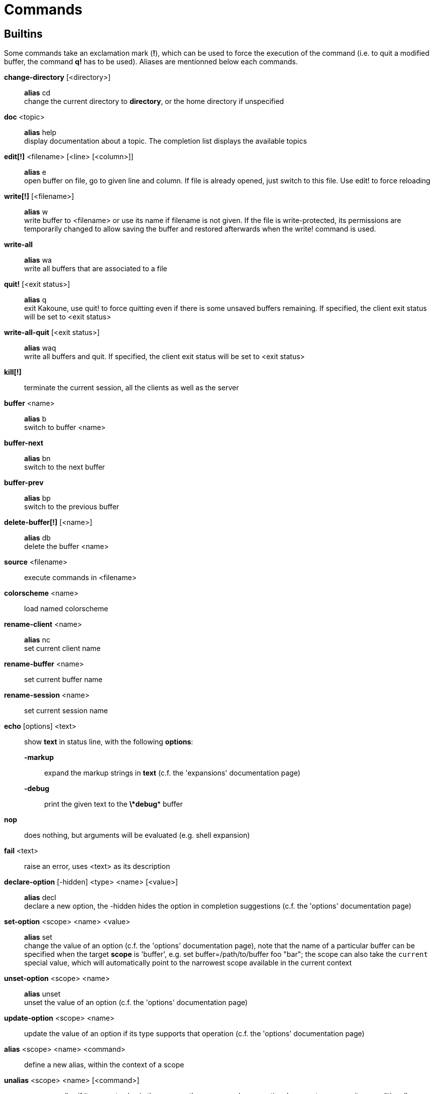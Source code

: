 = Commands

== Builtins

Some commands take an exclamation mark (*!*), which can be used to force
the execution of the command (i.e. to quit a modified buffer, the
command *q!* has to be used). Aliases are mentionned below each commands.

*change-directory* [<directory>]::
    *alias* cd +
    change the current directory to *directory*, or the home directory if
    unspecified

*doc* <topic>::
    *alias* help +
    display documentation about a topic. The completion list displays the
    available topics

*edit[!]* <filename> [<line> [<column>]]::
    *alias* e +
    open buffer on file, go to given line and column. If file is already
    opened, just switch to this file. Use edit! to force reloading

*write[!]* [<filename>]::
    *alias* w +
    write buffer to <filename> or use its name if filename is not
    given. If the file is write-protected, its permissions are temporarily
    changed to allow saving the buffer and restored afterwards when
    the write! command is used.

*write-all*::
    *alias* wa +
    write all buffers that are associated to a file

*quit!* [<exit status>]::
    *alias* q +
    exit Kakoune, use quit! to force quitting even if there is some
    unsaved buffers remaining. If specified, the client exit status
    will be set to <exit status>

*write-all-quit* [<exit status>]::
    *alias* waq +
    write all buffers and quit. If specified, the client exit status
    will be set to <exit status>

*kill[!]*::
    terminate the current session, all the clients as well as the server

*buffer* <name>::
    *alias* b +
    switch to buffer <name>

*buffer-next*::
    *alias* bn +
    switch to the next buffer

*buffer-prev*::
    *alias* bp +
    switch to the previous buffer

*delete-buffer[!]* [<name>]::
    *alias* db +
    delete the buffer <name>

*source* <filename>::
    execute commands in <filename>

*colorscheme* <name>::
    load named colorscheme

*rename-client* <name>::
    *alias* nc +
    set current client name

*rename-buffer* <name>::
    set current buffer name

*rename-session* <name>::
    set current session name

*echo* [options] <text>::
    show *text* in status line, with the following *options*:

    *-markup*:::
        expand the markup strings in *text* (c.f. the 'expansions' documentation page)

    *-debug*:::
        print the given text to the *\*debug** buffer

*nop*::
    does nothing, but arguments will be evaluated (e.g. shell expansion)

*fail* <text>::
    raise an error, uses <text> as its description

*declare-option* [-hidden] <type> <name> [<value>]::
    *alias* decl +
    declare a new option, the -hidden hides the option in completion
    suggestions (c.f. the 'options' documentation page)

*set-option* <scope> <name> <value>::
    *alias* set +
    change the value of an option (c.f. the 'options' documentation page),
    note that the name of a particular buffer can be specified when the
    target *scope* is 'buffer', e.g. set buffer=/path/to/buffer foo "bar";
    the scope can also take the `current` special value, which will automatically
    point to the narrowest scope available in the current context

*unset-option* <scope> <name>::
    *alias* unset +
    unset the value of an option (c.f. the 'options' documentation page)

*update-option* <scope> <name>::
    update the value of an option if its type supports that operation
    (c.f. the 'options' documentation page)

*alias* <scope> <name> <command>::
    define a new alias, within the context of a scope

*unalias* <scope> <name> [<command>]::
    remove an alias if its current value is the same as the one passed
    as an optional parameter, remove it unconditionally otherwise

*set-face* <name> <facespec>::
    *alias* face +
    define a face (c.f. the 'faces' documentation page)

*exec* [<flags>] <key> ...::
    execute a series of keys, as if they were hit (c.f. the 'execeval'
    documentation page)

*eval* [<flags>] <command> ...::
    execute commands, as if they were entered in the command prompt
    (c.f. the 'execeval' documentation page)

*define-command* [<flags>] <name> <command>::
    *alias* def +
    define a new command (c.f. the 'Declaring new commands' section below)

*map* <scope> <mode> <key> <keys>::
    bind a list of keys to a combination (c.f. the 'mapping' documentation
    page)

*unmap* <scope> <mode> <key> [<expected>]::
    unbind a key combination (c.f. the 'mapping' documentation page)

*hook* [-group <group>] <scope> <hook_name> <filtering_regex> <command>::
    execute a command whenever an event is triggered (c.f. the 'hooks'
    documentation page)

*remove-hooks* <scope> <group>::
    *alias* rmhooks +
    remove every hooks in *scope* that are part of the given *group*
    (c.f. the 'hooks' documentation page)

*add-highlighter* [<flags>] <highlighter_name> <highlighter_parameters> ...::
    *alias* addhl +
    add a highlighter to the current window (c.f. the 'highlighters'
    documentation page)

*remove-highlighter* <highlighter_id>::
    *alias* rmhl +
    remove the highlighter whose id is *highlighter_id* (c.f. the
    'highlighters' documentation page)

== Helpers

Kakoune provides some helper commands that can be used to define composite
commands:

*prompt* <prompt> <command>::
    prompt the user for a string, when the user validates, executes the
    command. The entered text is available in the `text` value accessible
    through `$kak_text` in shells or `%val{text}` in commands.

    The *-init <str>* switch allows setting initial content, the
    *-password* switch hides the entered text and clears the register
    after command execution.

        The *-on-change* and *-on-abort* switches, followed by a command
        will have this command executed whenever the prompt content changes
        or the prompt is aborted, respectively.

*on-key* <command>::
    wait for next key from user, then execute <command>, the key is
    available through the `key` value, accessible through `$kak_key`
    in shells, or `%val{key}` in commands.

*menu* <label1> <commands1> <label2> <commands2> ...::
    display a menu using labels, the selected label’s commands are
    executed. The *menu* command can take an *-auto-single* argument, to automatically
    run commands when only one choice is provided, and a *-select-cmds*
    argument, in which case menu takes three argument per item, the
    last one being a command to execute when the item is selected (but
    not validated)

*info* [options] <text>::
    display text in an information box with the following *options*:

    *-anchor* <line>.<column>:::
        print the text at the given coordinates

    *-placement* {above,below}:::
        set the placement relative to the anchor

    *-title* <text>:::
        set the title of the message box

*try* <commands> catch <on_error_commands>::
    prevent an error in *commands* from aborting the whole command
    execution, execute *on_error_commands* instead. If nothing is to be
    done on error, the catch part can be omitted

*set-register* <name> <content>::
    *alias* reg +
    set register *name* to *content*

*select* <anchor_line>.<anchor_column>,<cursor_line>.<cursor_column>:...::
    replace the current selections with the one described in the argument

*debug* {info,buffers,options,memory,shared-strings,profile-hash-maps,faces,mappings}::
    print some debug information in the *\*debug** buffer

Note that those commands are also available in the interactive mode, but
are not really useful in that context.

== Multiple commands

Commands (c.f. previous sections) can be chained, by being separated either
by new lines or by semicolons, as such a semicolon must be escaped with a
backslash (\;) to be considered as a literal semicolon argument

== Declaring new commands

New commands can be defined using the *define-command* command:

*define-command* [flags] <command_name> <commands>::
    *commands* is a string containing the commands to execute, and *flags*
    can be any combination of the following parameters:

*-params* <num>:::
    the command accepts a *num* parameter, which can be either a number,
    or of the form <min>..<max>, with both <min> and <max> omittable

*-file-completion*:::
    try file completion on any parameter passed to this command

*-client-completion*:::
    try client name completion on any parameter passed to this command

*-buffer-completion*:::
    try buffer name completion on any parameter passed to this command

*-command-completion*:::
    try command completion on any parameter passed to this command

*-shell-completion*:::
    following string is a shell command which takes parameters as
    positional params and output one completion candidate per line.
    The provided shell command will run after each keypress

*-shell-candidates*:::
    following string is a shell command which takes parameters as
    positional params and output one completion candidate per line.
    The provided shell command will run once at the beginning of each
    completion session, candidates are cached and then used by kakoune
    internal fuzzy engine

*-allow-override*:::
    allow the new command to replace an existing one with the same name

*-hidden*:::
    do not show the command in command name completions

*-docstring*:::
    define the documentation string for the command

Using shell expansion allows defining complex commands or accessing
Kakoune's state:

--------------------------------------------------------
def " print_selection %{ echo %sh{ ${kak_selection} } }"
--------------------------------------------------------

